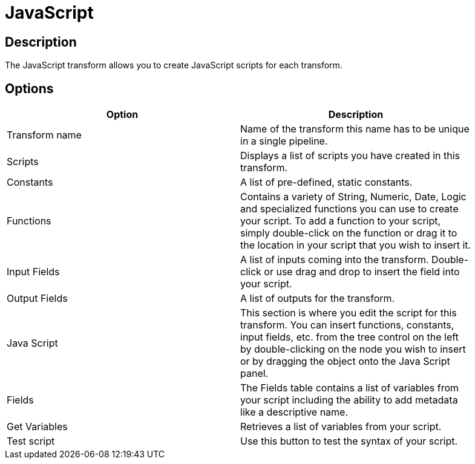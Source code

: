 ////
Licensed to the Apache Software Foundation (ASF) under one
or more contributor license agreements.  See the NOTICE file
distributed with this work for additional information
regarding copyright ownership.  The ASF licenses this file
to you under the Apache License, Version 2.0 (the
"License"); you may not use this file except in compliance
with the License.  You may obtain a copy of the License at
  http://www.apache.org/licenses/LICENSE-2.0
Unless required by applicable law or agreed to in writing,
software distributed under the License is distributed on an
"AS IS" BASIS, WITHOUT WARRANTIES OR CONDITIONS OF ANY
KIND, either express or implied.  See the License for the
specific language governing permissions and limitations
under the License.
////
:documentationPath: /plugins/transforms/
:language: en_US
:page-alternativeEditUrl: https://github.com/apache/incubator-hop/edit/master/plugins/transforms/javascript/src/main/doc/javascript.adoc

= JavaScript

== Description

The JavaScript transform allows you to create JavaScript scripts for each transform.

== Options

[width="90%", options="header"]
|===
|Option|Description
|Transform name|Name of the transform this name has to be unique in a single pipeline.
|Scripts|Displays a list of scripts you have created in this transform.
|Constants|A list of pre-defined, static constants.
|Functions|Contains a variety of String, Numeric, Date, Logic and specialized functions you can use to create your script. To add a function to your script, simply double-click on the function or drag it to the location in your script that you wish to insert it.
|Input Fields|A list of inputs coming into the transform. Double-click or use drag and drop to insert the field into your script.
|Output Fields|A list of outputs for the transform.
|Java Script|This section is where you edit the script for this transform. You can insert functions, constants, input fields, etc. from the tree control on the left by double-clicking on the node you wish to insert or by dragging the object onto the Java Script panel.
|Fields|The Fields table contains a list of variables from your script including the ability to add metadata like a descriptive name.
|Get Variables|Retrieves a list of variables from your script.
|Test script|Use this button to test the syntax of your script.
|===